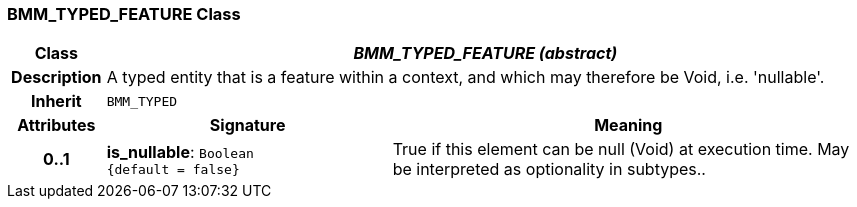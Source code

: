 === BMM_TYPED_FEATURE Class

[cols="^1,3,5"]
|===
h|*Class*
2+^h|*_BMM_TYPED_FEATURE (abstract)_*

h|*Description*
2+a|A typed entity that is a feature within a context, and which may therefore be Void, i.e. 'nullable'.

h|*Inherit*
2+|`BMM_TYPED`

h|*Attributes*
^h|*Signature*
^h|*Meaning*

h|*0..1*
|*is_nullable*: `Boolean +
{default{nbsp}={nbsp}false}`
a|True if this element can be null (Void) at execution time. May be interpreted as optionality in subtypes..
|===
